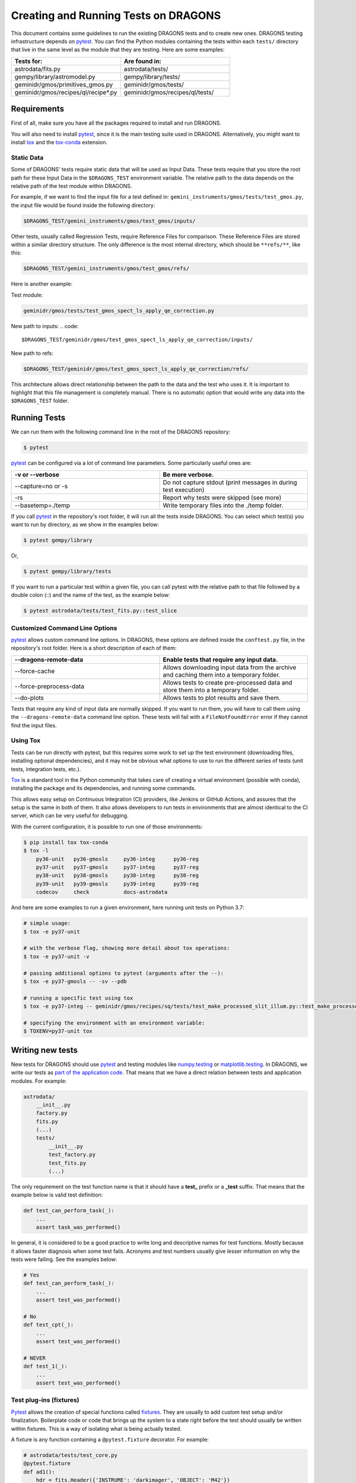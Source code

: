 
.. _AstroData: https://astrodata-programmer-manual.readthedocs.io/en/v2.1.0/appendices/api_refguide.html#astrodata

.. _`astrodata.testing`: https://github.com/GeminiDRSoftware/DRAGONS/blob/master/astrodata/testing.py

.. _`built-in fixtures`: https://docs.pytest.org/en/latest/fixture.html#pytest-fixtures-explicit-modular-scalable

.. _conftest.py: https://github.com/GeminiDRSoftware/DRAGONS/blob/master/conftest.py

.. _fixtures: https://docs.pytest.org/en/latest/fixture.html

.. _fixtures_scopes : https://docs.pytest.org/en/latest/fixture.html#scope-sharing-a-fixture-instance-across-tests-in-a-class-module-or-session

.. _`matplotlib.testing`: https://matplotlib.org/3.2.1/api/testing_api.html#matplotlib-testing

.. _`numpy.testing`: https://docs.scipy.org/doc/numpy/reference/routines.testing.html

.. _`parameterization of tests and fixtures`: https://docs.pytest.org/en/latest/parametrize.html#parametrizing-fixtures-and-test-functions

.. _pytest: https://docs.pytest.org/en/latest/

.. _recipe_system.testing: https://github.com/GeminiDRSoftware/DRAGONS/blob/master/recipe_system/testing.py

.. _tox: https://tox.readthedocs.io/en/latest/

.. _tox-conda: https://github.com/tox-dev/tox-conda

*************************************
Creating and Running Tests on DRAGONS
*************************************

This document contains some guidelines to run the existing DRAGONS tests and to
create new ones. DRAGONS testing infrastructure depends on pytest_. You can
find the Python modules containing the tests within each ``tests/`` directory
that live in the same level as the module that they are testing. Here are some
examples:

.. list-table::
   :widths: 50 50
   :header-rows: 1

   * - Tests for:
     - Are found in:
   * - astrodata/fits.py
     - astrodata/tests/
   * - gempy/library/astromodel.py
     - gempy/library/tests/
   * - geminidr/gmos/primitives_gmos.py
     - geminidr/gmos/tests/
   * - geminidr/gmos/recipes/ql/recipe*.py
     - geminidr/gmos/recipes/ql/tests/

Requirements
============

First of all, make sure you have all the packages required to install and run
DRAGONS.

.. todo:: Add link to requirements page.

You will also need to install pytest_, since it is the main testing suite used
in DRAGONS. Alternatively, you might want to install tox_ and the tox-conda_
extension.

Static Data
-----------

Some of DRAGONS' tests require static data that will be used as Input Data.
These tests require that you store the root path for these Input Data in the
``$DRAGONS_TEST`` environment variable. The relative path to the data depends
on the relative path of the test module within DRAGONS.

For example, if we want to find the input file for a test defined in:
``gemini_instruments/gmos/tests/test_gmos.py``, the input file would be found
inside the following directory:

.. code::

    $DRAGONS_TEST/gemini_instruments/gmos/test_gmos/inputs/

Other tests, usually called Regression Tests, require Reference Files for
comparison. These Reference Files are stored within a similar directory
structure. The only difference is the most internal directory, which should be
``**refs/**``, like this:

.. code::

    $DRAGONS_TEST/gemini_instruments/gmos/test_gmos/refs/

Here is another example:

Test module:

.. code::

   geminidr/gmos/tests/test_gmos_spect_ls_apply_qe_correction.py

New path to inputs:
.. code::

   $DRAGONS_TEST/geminidr/gmos/test_gmos_spect_ls_apply_qe_correction/inputs/

New path to refs:

.. code::

   $DRAGONS_TEST/geminidr/gmos/test_gmos_spect_ls_apply_qe_correction/refs/

This architecture allows direct relationship between the path to the data and
the test who uses it. It is important to highlight that this file management is
completely manual. There is no automatic option that would write any data into
the ``$DRAGONS_TEST`` folder.


Running Tests
=============

We can run them with the following command line in the root of the DRAGONS
repository:

.. code-block::

    $ pytest

pytest_ can be configured via a lot of command line parameters. Some
particularly useful ones are:

.. list-table::
   :widths: 50 50
   :header-rows: 1

   * - -v or --verbose
     - Be more verbose.
   * - --capture=no or -s
     - Do not capture stdout (print messages in during test execution)
   * - -rs
     - Report why tests were skipped (see more)
   * - --basetemp=./temp
     - Write temporary files into the ./temp folder.

If you call pytest_ in the repository's root folder, it will run all the tests
inside DRAGONS. You can select which test(s) you want to run by directory, as
we show in the examples below:

.. code-block::

    $ pytest gempy/library

Or,

.. code-block::

    $ pytest gempy/library/tests

If you want to run a particular test within a given file, you can call pytest
with the relative path to that file followed by a double colon (::) and the
name of the test, as the example below:

.. code-block::

    $ pytest astrodata/tests/test_fits.py::test_slice


Customized Command Line Options
-------------------------------

pytest_ allows custom command line options. In DRAGONS, these options are
defined inside the ``conftest.py`` file, in the repository's root folder. Here
is a short description of each of them:

.. list-table::
   :widths: 50 50
   :header-rows: 1

   * - --dragons-remote-data
     - Enable tests that require any input data.
   * - --force-cache
     - Allows downloading input data from the archive and caching them into a
       temporary folder.
   * - --force-preprocess-data
     - Allows tests to create pre-processed data and store them into a temporary
       folder.
   * - --do-plots
     - Allows tests to plot results and save them.

Tests that require any kind of input data are normally skipped. If you want to
run them, you will have to call them using the ``--dragons-remote-data`` command
line option. These tests will fail with a ``FileNotFoundError`` error if they
cannot find the input files.

Using Tox
---------

Tests can be run directly with pytest, but this requires some work to set up the
test environment (downloading files, installing optional dependencies), and it
may not be obvious what options to use to run the different series of tests
(unit tests, integration tests, etc.).

Tox_ is a standard tool in the Python community that takes care of creating a
virtual environment (possible with conda), installing the package and its
dependencies, and running some commands.

This allows easy setup on Continuous Integration (CI) providers, like Jenkins
or GitHub Actions, and assures that the setup is the same in both of them. It
also allows developers to run tests in environments that are almost identical
to the CI server, which can be very useful for debugging.

With the current configuration, it is possible to run one of those environments:

.. code-block::

    $ pip install tox tox-conda
    $ tox -l
        py36-unit   py36-gmosls     py36-integ      py36-reg
        py37-unit   py37-gmosls     py37-integ      py37-reg
        py38-unit   py38-gmosls     py38-integ      py38-reg
        py39-unit   py39-gmosls     py39-integ      py39-reg
        codecov     check           docs-astrodata

And here are some examples to run a given environment, here running unit tests
on Python 3.7:

.. code-block::

    # simple usage:
    $ tox -e py37-unit

    # with the verbose flag, showing more detail about tox operations:
    $ tox -e py37-unit -v

    # passing additional options to pytest (arguments after the --):
    $ tox -e py37-gmosls -- -sv --pdb

    # running a specific test using tox
    $ tox -e py37-integ -- geminidr/gmos/recipes/sq/tests/test_make_processed_slit_illum.py::test_make_processed_slit_illum

    # specifying the environment with an environment variable:
    $ TOXENV=py37-unit tox


Writing new tests
=================

New tests for DRAGONS should use pytest_ and testing modules like
`numpy.testing`_ or `matplotlib.testing`_. In DRAGONS, we write our tests as
`part of the application code <https://docs.pytest.org/en/latest/goodpractices.html#tests-as-part-of-application-code>`_.
That means that we have a direct relation between tests and application modules.
For example:

.. code-block::

    astrodata/
        __init__.py
        factory.py
        fits.py
        (...)
        tests/
            __init__.py
            test_factory.py
            test_fits.py
            (...)

The only requirement on the test function name is that it should have a
**test_** prefix or a **_test** suffix. That means that the example below is
valid test definition:

.. code-block:: python

    def test_can_perform_task(_):
        ...
        assert task_was_performed()

In general, it is considered to be a good practice to write long and descriptive
names for test functions. Mostly because it allows faster diagnosis when some
test fails. Acronyms and test numbers usually give lesser information on why
the tests were failing. See the examples below:

.. code-block:: python

    # Yes
    def test_can_perform_task(_):
        ...
        assert test_was_performed()

    # No
    def test_cpt(_):
        ...
        assert test_was_performed()

    # NEVER
    def test_1(_):
        ...
        assert test_was_performed()



Test plug-ins (fixtures)
------------------------

Pytest_ allows the creation of special functions called fixtures_. They are
usually to add custom test setup and/or finalization. Boilerplate code or code
that brings up the system to a state right before the test should usually be
written within fixtures. This is a way of isolating what is being actually
tested.

A fixture is any function containing a ``@pytest.fixture`` decorator. For
example:

.. code-block:: python

    # astrodata/tests/test_core.py
    @pytest.fixture
    def ad1():
        hdr = fits.Header({'INSTRUME': 'darkimager', 'OBJECT': 'M42'})
        phu = fits.PrimaryHDU(header=hdr)
        hdu = fits.ImageHDU(data=np.ones(SHAPE), name='SCI')
        return astrodata.create(phu, [hdu])

This fixture creates a new AstroData_ object to be used in tests. Fixtures
cannot be called directly. There are several ways of plugging fixtures into
tests. DRAGONS uses the most popular one, which is adding them to the test
function argument, as the example below:

.. code-block:: python

    def test_is_astrodata(ad1):
        assert is_instance(ad1, AstroData)  # True

The ``@pytest.fixture()`` decorator can receive a scope parameter, which can
have the values of function, class, module, or session. The default scope
is ``function``. This parameter determines if the fixture should run once per
each test (``scope="function"``), once per each test file (``scope="module"``)
or once per each test session (``scope="session"``). More information on
Fixtures Scopes can be found in `this link <fixtures_scopes>`_.

Pytest_ contains several `built-in fixtures`_ that are used in DRAGONS' tests. The
most commonly used fixtures_ are:

.. list-table::
   :align: center
   :widths: 30 50

   * - capsys
     - Captures stdout and stderr messages.
   * - caplog
     - Capture and handle log messages.
   * - monkeypatch
     - Modify objects and environment.
   * - tmp_path_factory
     - Returns a function used to access a temporary folder unique for each
       test session.
   * - request
     - Passes information from the test function to within the fixture being
       called.

Pytest_ fixtures_ are modular since they can be used by fixtures_. This allowed
the creation of custom fixtures_ for the DRAGONS Testing Suite.

For example, the `astrodata.testing`_ module contains several fixtures_ that
handle reading/writing/caching data. These fixtures are used directly in tests
or inside other fixtures just like fixtures are used inside tests (as function
arguments).

The diagram below shows the hierarchical structure of the main fixtures used for
data handling in DRAGONS:

.. figure:: _static/img/test_suite_hierarchy.png
   :width: 50%
   :align: center

   DRAGONS Test Suite Hierarchy

And here is a very brief description of the fixtures defined in
`astrodata.testing`_ (marked with :sup:`x`) and in `recipe_system.testing`_
(marked with :sup:`+`):

.. list-table::
   :align: center
   :widths: 40 60

   * - :sup:`x` path_to_test_data
     - Root directory to local data.
   * - :sup:`x` path_to_inputs
     - Absolute directory path to local static input data.
   * - :sup:`x` path_to_refs
     - Absolute directory path to local static reference data.
   * - :sup:`x` path_to_outputs
     - Absolute directory path to temporary or static output data.
   * - :sup:`x` change_working_dir
     - Context manager that allows easily changing working directories.
   * - :sup:`+` ref_ad_factory
     - Returns a function that is used to load the reference data.

The lower level tests in DRAGONS are, in general, much simpler since they do not
require much pre-processing. Higher level tests, like the ones for the
**geminidr** module, are much more complex and they need a lot of boilerplate
before actually running the tests. The fixtures_ for **geminidr** usually load
static input data but they must also contain a recipe to reproduce the data in
case of losing them.


PyTest Configuration File
-------------------------

Most of pytest_'s setup and customization happens inside a special file named
**conftest.py**. This file might contain fixtures_ that can be used in tests
without being imported and custom command line options. The `conftest.py`_ file
that lives in the top level of the DRAGONS repository adds the options described
in `Customized command line options`_. The configurations stored in this top
level **conftest.py** are inherited by the submodules.


Parametrization
---------------

Pytest_ allows `parameterization of tests and fixtures`_. The following sections
show how to parametrize tests in three different ways. It is important to notice
that mixing these three kinds of parametrization is allowed and might lead to a
matrix of parameters. This might or not be the desired effect.


Parametrizing tests
^^^^^^^^^^^^^^^^^^^

Tests can be directly parametrized using the ``@pytest.mark.parametrize``
decorator.

.. code-block:: python

    list_of_parameters = [
        ('apple', 3),
        ('orange', 2),
    ]

    @pytest.mark.parametrize("fruit,number", list_of_parameters)
    def test_number_of_fruits(fruit, number):
        assert fruit in ['apple', 'banana', 'orange']
        assert isinstance(number, int)

The example above shows that parametrize's first argument should be a string
containing the name of parameters of the test. The second argument should be a
list (dictionaries and sets do not work) containing tuples of lists with the
same number of elements as the number of parameters.


Parametrizing fixtures
^^^^^^^^^^^^^^^^^^^^^^

If your input parameters have to pass through a fixture (e.g., the parameter is
a file name and the fixture reads and returns this file), you can parametrize
the fixture itself directly.

The example below shows how to parametrize a fixture using the the **request**
fixture, which is a built-in fixture in pytest_ that holds information about the
fixture and the test themselves. Line 08 shows how to pass the parameter to the
fixture using the **request.param** variable.

If you parametrize more than one fixture, you will end up with a matrix of test
cases.

.. code-block:: python
   :linenos:

    input_files = [
        'N20001231_S001.fits',
        'N20001231_S002.fits',
    ]

    @pytest.fixture(params=input_files)
    def ad(request):
        filename = request.param
        return astrodata.open(filename)

    def test_is_astrodata(ad):
        assert isinstance(ad, AstroData)


Indirect Fixture Parametrization
^^^^^^^^^^^^^^^^^^^^^^^^^^^^^^^^

Finally, it is possible to parametrize tests and pass these parameters to a
fixture using ``indirect=True`` argument in
``@pytest.mark.parametrize``. This is only required when you want to have
a single list of parameters and some of these parameters need to pass through a
fixture. Here is an example:

.. code-block:: python
   :linenos:

    pars = [
        # Input File, Expected Value
        ('N20001231_S001.fits', 5),
        ('N20001231_S002.fits', 10),
    ]

    def ad(request):
        """Open a file"""
        filename = request.param
        return astrodata.open(filename)


    def numeric_par(request):
        """Forward parameter"""
        return request.param


    @pytest.mark.parametrize("ad,numeric_par", pars, indirect=True)
    def test_function_returns_int(ad, numeric_par):
        assert function_returns_int(ad) == numeric_par


This method allows passing one of the input parameters to a fixture while
preventing the undesired creation of a matrix of test cases. It is also useful
because the tests reports will show tests with the parameter value instead of
some cryptic parameter. Note that, when using ``indirect=True``, every parameter
has to be represented as a fixture, even if it simply forwards the parameter value.


Creating inputs for tests
=========================

Most of the tests for primitives and recipes require partially-processed data.
This data must be static and, ideally, should be recreated only in rare cases.
This data should be created using a recipe that lives in the same file as the
test. For now, all the recipes that create inputs should start with
``create_``. Inputs for these recipes can be defined within the function itself
or can come from variables defined in the outer scope.

These functions can be called using the ``--create-inputs`` command option,
which is implemented simply:

.. code-block:: python

   if __name__ == '__main__':
       import sys
       if "--create-inputs" in sys.argv[1:]:
           create_inputs_for_my_test()
       else:
           pytest.main()

Ideally, these recipes should write the created inputs inside
./dragons_tests_inputs/ folder following the same directory structure inside
$DRAGONS_TEST.


Test markers
============

Pytest also allows custom markers that can be used to select tests or to add
custom behaviour. These custom markers are applied using
``@pytest.mark.(mark_name)``, where ``(mark_name)`` is replaced by any values in
the table below:

.. list-table::
   :align: center
   :widths: 40 60
   :header-rows: 1

   * - Marker Name
     - Description
   * - dragons_remote_data
     - Tests that require data that can be downloaded from the Archive. Require ``--dragons-remote-data`` and
       ``$DRAGONS_TEST`` to run.
   * - integtest
     - Long tests using ``Reduce(...)``. Only used for test selection.
   * - gmosls
     - GMOS Long-slit Tests. Only used for test selection.
   * - preprocess_data
     - Tests that require preprocessed data. If input files are not found, they
       raise a ``FileNotFoundError`` error. If you need to create inputs, see
       `Creating inputs for tests`_ above.












